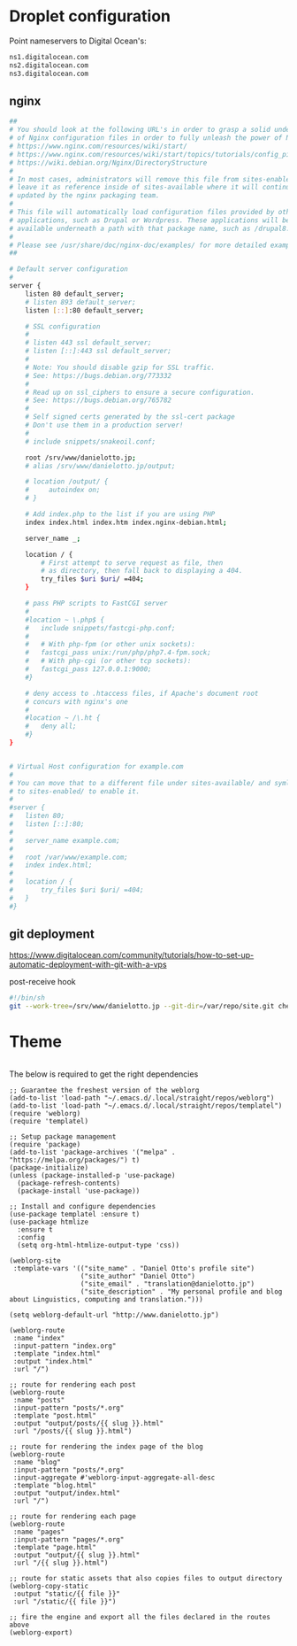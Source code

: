 
* Droplet configuration
:PROPERTIES:
:CREATED:  [2022-09-22 Thu 16:57]
:ID:       e5f2285b-68f5-43a0-bc00-5a20fc657a73
:END:

Point nameservers to Digital Ocean's:

#+begin_src sh
ns1.digitalocean.com
ns2.digitalocean.com
ns3.digitalocean.com
#+end_src

** nginx
:PROPERTIES:
:CREATED:  [2022-09-22 Thu 17:16]
:ID:       79d93393-eb3d-45f1-9741-16e64d54b6af
:header-args: :dir ssh:nanjigen@profile-droplet:/
:END:

#+begin_src sh :tangle /ssh:profile-droplet|sudo:profile-droplet:/etc/nginx/sites-available/default
##
# You should look at the following URL's in order to grasp a solid understanding
# of Nginx configuration files in order to fully unleash the power of Nginx.
# https://www.nginx.com/resources/wiki/start/
# https://www.nginx.com/resources/wiki/start/topics/tutorials/config_pitfalls/
# https://wiki.debian.org/Nginx/DirectoryStructure
#
# In most cases, administrators will remove this file from sites-enabled/ and
# leave it as reference inside of sites-available where it will continue to be
# updated by the nginx packaging team.
#
# This file will automatically load configuration files provided by other
# applications, such as Drupal or Wordpress. These applications will be made
# available underneath a path with that package name, such as /drupal8.
#
# Please see /usr/share/doc/nginx-doc/examples/ for more detailed examples.
##

# Default server configuration
#
server {
	listen 80 default_server;
	# listen 893 default_server;
	listen [::]:80 default_server;

	# SSL configuration
	#
	# listen 443 ssl default_server;
	# listen [::]:443 ssl default_server;
	#
	# Note: You should disable gzip for SSL traffic.
	# See: https://bugs.debian.org/773332
	#
	# Read up on ssl_ciphers to ensure a secure configuration.
	# See: https://bugs.debian.org/765782
	#
	# Self signed certs generated by the ssl-cert package
	# Don't use them in a production server!
	#
	# include snippets/snakeoil.conf;

	root /srv/www/danielotto.jp;
	# alias /srv/www/danielotto.jp/output;

    # location /output/ {
    #     autoindex on;
    # }

	# Add index.php to the list if you are using PHP
	index index.html index.htm index.nginx-debian.html;

	server_name _;

	location / {
		# First attempt to serve request as file, then
		# as directory, then fall back to displaying a 404.
		try_files $uri $uri/ =404;
	}

	# pass PHP scripts to FastCGI server
	#
	#location ~ \.php$ {
	#	include snippets/fastcgi-php.conf;
	#
	#	# With php-fpm (or other unix sockets):
	#	fastcgi_pass unix:/run/php/php7.4-fpm.sock;
	#	# With php-cgi (or other tcp sockets):
	#	fastcgi_pass 127.0.0.1:9000;
	#}

	# deny access to .htaccess files, if Apache's document root
	# concurs with nginx's one
	#
	#location ~ /\.ht {
	#	deny all;
	#}
}


# Virtual Host configuration for example.com
#
# You can move that to a different file under sites-available/ and symlink that
# to sites-enabled/ to enable it.
#
#server {
#	listen 80;
#	listen [::]:80;
#
#	server_name example.com;
#
#	root /var/www/example.com;
#	index index.html;
#
#	location / {
#		try_files $uri $uri/ =404;
#	}
#}

#+end_src

** git deployment
:PROPERTIES:
:CREATED:  [2022-09-28 Wed 15:29]
:ID:       bd762a86-cf35-4873-ace8-1c6ddb80c862
:END:
https://www.digitalocean.com/community/tutorials/how-to-set-up-automatic-deployment-with-git-with-a-vps

post-receive hook
#+begin_src sh :tangle /ssh:nanjigen@profile-droplet:/var/repo/site.git/hooks/post-receive :tangle-mode (identity #o755)
#!/bin/sh
git --work-tree=/srv/www/danielotto.jp --git-dir=/var/repo/site.git checkout -f
#+end_src

* Theme
:PROPERTIES:
:CREATED:  [2022-09-22 Thu 16:57]
:ID:       3c505129-0b7a-44a5-91a9-e48bb46413fc
:END:
#+begin_src css :tangle theme/static/main.css

#+end_src

The below is required to get the right dependencies
#+begin_src elisp :tangle publish.el
;; Guarantee the freshest version of the weblorg
(add-to-list 'load-path "~/.emacs.d/.local/straight/repos/weblorg")
(add-to-list 'load-path "~/.emacs.d/.local/straight/repos/templatel")
(require 'weblorg)
(require 'templatel)

;; Setup package management
(require 'package)
(add-to-list 'package-archives '("melpa" . "https://melpa.org/packages/") t)
(package-initialize)
(unless (package-installed-p 'use-package)
  (package-refresh-contents)
  (package-install 'use-package))

;; Install and configure dependencies
(use-package templatel :ensure t)
(use-package htmlize
  :ensure t
  :config
  (setq org-html-htmlize-output-type 'css))
#+end_src

#+begin_src elisp :tangle publish.el
(weblorg-site
 :template-vars '(("site_name" . "Daniel Otto's profile site")
                  ("site_author" "Daniel Otto")
                  ("site_email" . "translation@danielotto.jp")
                  ("site_description" . "My personal profile and blog about Linguistics, computing and translation.")))

(setq weblorg-default-url "http://www.danielotto.jp")

(weblorg-route
 :name "index"
 :input-pattern "index.org"
 :template "index.html"
 :output "index.html"
 :url "/")

;; route for rendering each post
(weblorg-route
 :name "posts"
 :input-pattern "posts/*.org"
 :template "post.html"
 :output "output/posts/{{ slug }}.html"
 :url "/posts/{{ slug }}.html")

;; route for rendering the index page of the blog
(weblorg-route
 :name "blog"
 :input-pattern "posts/*.org"
 :input-aggregate #'weblorg-input-aggregate-all-desc
 :template "blog.html"
 :output "output/index.html"
 :url "/")

;; route for rendering each page
(weblorg-route
 :name "pages"
 :input-pattern "pages/*.org"
 :template "page.html"
 :output "output/{{ slug }}.html"
 :url "/{{ slug }}.html")

;; route for static assets that also copies files to output directory
(weblorg-copy-static
 :output "static/{{ file }}"
 :url "/static/{{ file }}")

;; fire the engine and export all the files declared in the routes above
(weblorg-export)
#+end_src
